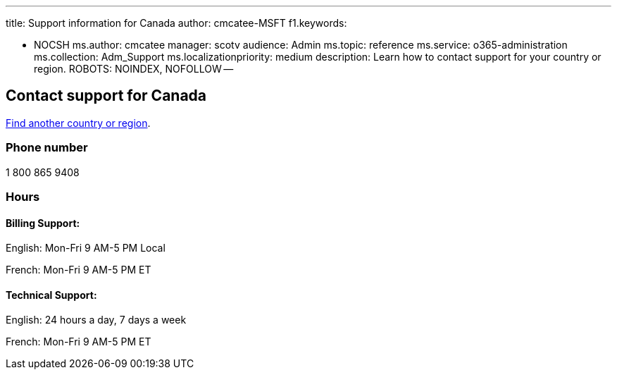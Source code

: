 '''

title: Support information for Canada author: cmcatee-MSFT f1.keywords:

* NOCSH ms.author: cmcatee manager: scotv audience: Admin ms.topic: reference ms.service: o365-administration ms.collection: Adm_Support ms.localizationpriority: medium description: Learn how to contact support for your country or region.
ROBOTS: NOINDEX, NOFOLLOW --

== Contact support for Canada

xref:../get-help-support.adoc[Find another country or region].

=== Phone number

1 800 865 9408

=== Hours

==== Billing Support:

English: Mon-Fri 9 AM-5 PM Local

French: Mon-Fri 9 AM-5 PM ET

==== Technical Support:

English: 24 hours a day, 7 days a week

French: Mon-Fri 9 AM-5 PM ET
